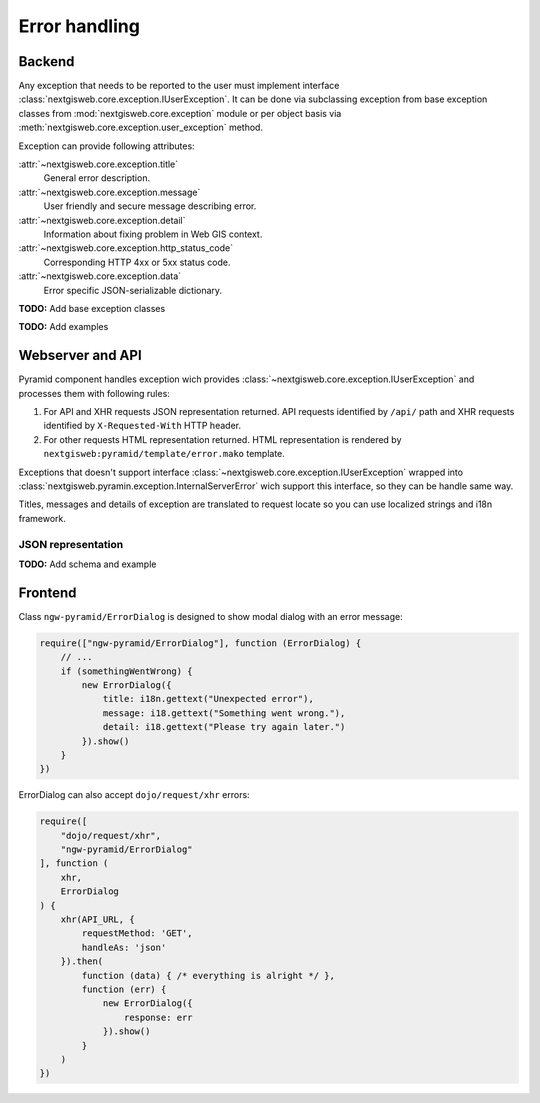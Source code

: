 Error handling
==============

Backend
-------

Any exception that needs to be reported to the user must implement
interface :class:`nextgisweb.core.exception.IUserException`. It can be
done via subclassing exception from base exception classes from
:mod:`nextgisweb.core.exception` module or per object basis via
:meth:`nextgisweb.core.exception.user_exception` method.

Exception can provide following attributes:

:attr:`~nextgisweb.core.exception.title`
    General error description.

:attr:`~nextgisweb.core.exception.message`
    User friendly and secure message describing error.

:attr:`~nextgisweb.core.exception.detail`
    Information about fixing problem in Web GIS context.

:attr:`~nextgisweb.core.exception.http_status_code`
    Corresponding HTTP 4xx or 5xx status code.

:attr:`~nextgisweb.core.exception.data`
    Error specific JSON-serializable dictionary.

**TODO:** Add base exception classes

**TODO:** Add examples

Webserver and API
-----------------

Pyramid component handles exception wich provides
:class:`~nextgisweb.core.exception.IUserException` and processes them with
following rules:

1. For API and XHR requests JSON representation returned. API requests
   identified by ``/api/`` path and XHR requests identified by
   ``X-Requested-With`` HTTP header.

2. For other requests HTML representation returned. HTML representation is
   rendered by ``nextgisweb:pyramid/template/error.mako`` template.

Exceptions that doesn't support interface
:class:`~nextgisweb.core.exception.IUserException` wrapped into
:class:`nextgisweb.pyramin.exception.InternalServerError` wich support this
interface, so they can be handle same way.

Titles, messages and details of exception are translated to request locate so
you can use localized strings and i18n framework.

JSON representation
^^^^^^^^^^^^^^^^^^^

**TODO:** Add schema and example

Frontend
--------

Сlass ``ngw-pyramid/ErrorDialog`` is designed to show modal dialog with an
error message:

.. code-block:: javascript

    require(["ngw-pyramid/ErrorDialog"], function (ErrorDialog) {
        // ...
        if (somethingWentWrong) {
            new ErrorDialog({
                title: i18n.gettext("Unexpected error"),
                message: i18.gettext("Something went wrong."),
                detail: i18.gettext("Please try again later.")
            }).show()
        }
    })

ErrorDialog can also accept ``dojo/request/xhr`` errors:

.. code-block:: javascript

    require([
        "dojo/request/xhr",
        "ngw-pyramid/ErrorDialog"
    ], function (
        xhr,
        ErrorDialog
    ) {
        xhr(API_URL, {
            requestMethod: 'GET',
            handleAs: 'json'
        }).then(
            function (data) { /* everything is alright */ },
            function (err) {
                new ErrorDialog({
                    response: err
                }).show()
            }
        )
    })
